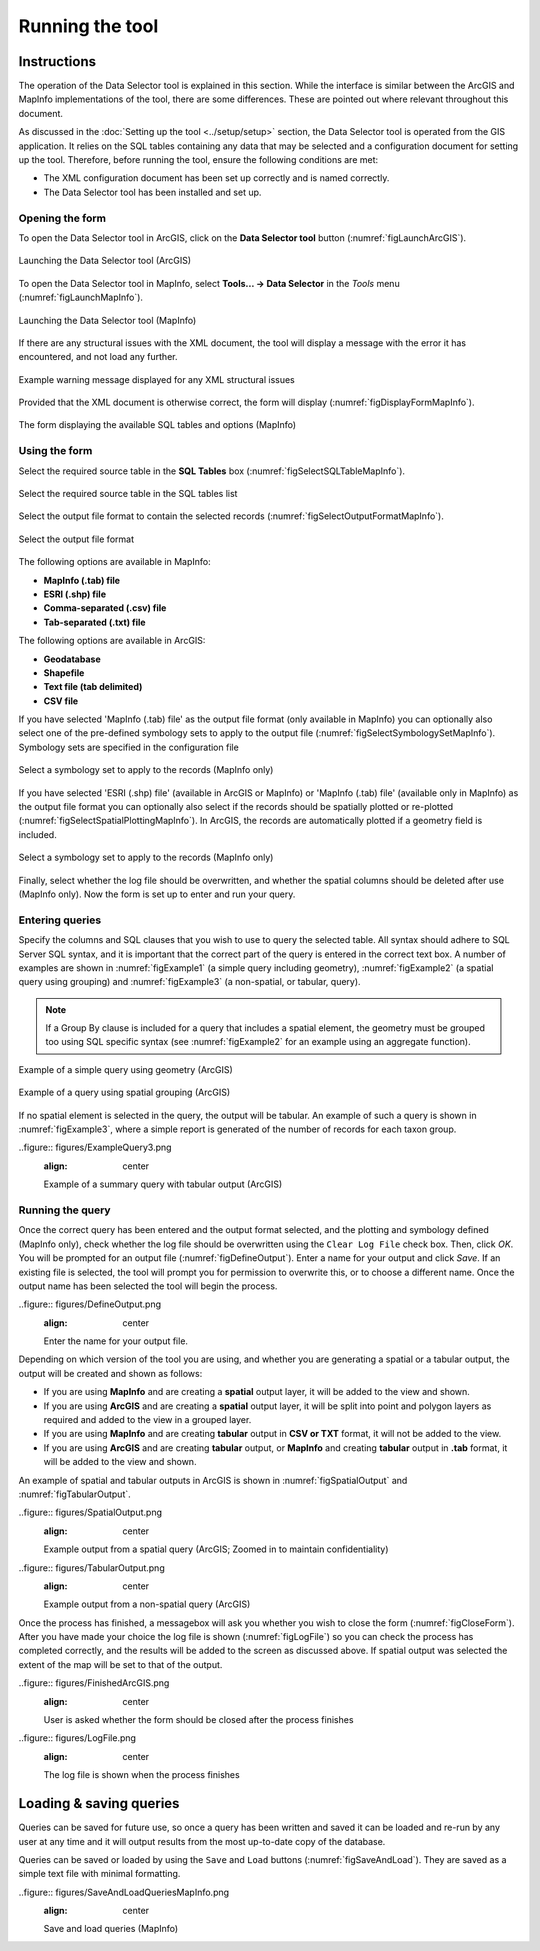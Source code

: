 .. index::
	single: Running the tool

****************
Running the tool
****************

Instructions
------------

The operation of the Data Selector tool is explained in this section. While the interface is similar between the ArcGIS and MapInfo implementations of the tool, there are some differences. These are pointed out where relevant throughout this document.

As discussed in the :doc:`Setting up the tool <../setup/setup>` section, the Data Selector tool is operated from the GIS application. It relies on the SQL tables containing any data that may be selected and a configuration document for setting up the tool. Therefore, before running the tool, ensure the following conditions are met:

- The XML configuration document has been set up correctly and is named correctly.
- The Data Selector tool has been installed and set up.

.. seealso::
	Please refer to the :doc:`setup <../setup/setup>` section for further information about any of these requirements.


.. raw:: latex

   \newpage

.. index::
	single: Opening the form

Opening the form
================

To open the Data Selector tool in ArcGIS, click on the **Data Selector tool** button (:numref:`figLaunchArcGIS`).

.. _figLaunchArcGIS:

.. figure:: figures/LaunchSelectorToolArcGIS.png
	:align: center

	Launching the Data Selector tool (ArcGIS)


To open the Data Selector tool in MapInfo, select **Tools... -> Data Selector** in the `Tools` menu (:numref:`figLaunchMapInfo`).

.. _figLaunchMapInfo:

.. figure:: figures/LaunchSelectorToolMapInfo.png
	:align: center

	Launching the Data Selector tool (MapInfo)


.. raw:: latex

   \newpage

If there are any structural issues with the XML document, the tool will display a message with the error it has encountered, and not load any further.

.. _figLaunchWarningArcGIS:

.. figure:: figures/LaunchWarningArcGIS.png
	:align: center

	Example warning message displayed for any XML structural issues


.. raw:: latex

   \newpage

Provided that the XML document is otherwise correct, the form will display (:numref:`figDisplayFormMapInfo`).

.. _figDisplayformMapInfo:

.. figure:: figures/DisplayFormMapInfo.png
	:align: center

	The form displaying the available SQL tables and options (MapInfo)


.. raw:: latex

   \newpage

.. index::
	single: Using the form

Using the form
==============

Select the required source table in the **SQL Tables** box (:numref:`figSelectSQLTableMapInfo`).

.. _figSelectSQLTableMapInfo:

.. figure:: figures/SelectSQLTableMapInfo.png
	:align: center

	Select the required source table in the SQL tables list


Select the output file format to contain the selected records (:numref:`figSelectOutputFormatMapInfo`).

.. _figSelectOutputFormatMapInfo:

.. figure:: figures/SelectOutputFormatMapInfo.png
	:align: center

	Select the output file format

The following options are available in MapInfo:

* **MapInfo (.tab) file**
* **ESRI (.shp) file**
* **Comma-separated (.csv) file**
* **Tab-separated (.txt) file**

The following options are available in ArcGIS:

* **Geodatabase**
* **Shapefile**
* **Text file (tab delimited)**
* **CSV file**


.. raw:: latex

   \newpage

If you have selected 'MapInfo (.tab) file' as the output file format (only available in MapInfo) you can optionally also select one of the pre-defined symbology sets to apply to the output file (:numref:`figSelectSymbologySetMapInfo`). Symbology sets are specified in the configuration file

.. _figSelectSymbologySetMapInfo:

.. figure:: figures/SelectSymbologySetMapInfo.png
	:align: center

	Select a symbology set to apply to the records (MapInfo only)



If you have selected 'ESRI (.shp) file' (available in ArcGIS or MapInfo) or 'MapInfo (.tab) file' (available only in MapInfo) as the output file format you can optionally also select if the records should be spatially plotted or re-plotted (:numref:`figSelectSpatialPlottingMapInfo`). In ArcGIS, the records are automatically plotted if a geometry field is included.

.. _figSelectSpatialPlottingMapInfo:

.. figure:: figures/SelectSpatialPlottingMapInfo.png
	:align: center

	Select a symbology set to apply to the records (MapInfo only)


Finally, select whether the log file should be overwritten, and whether the spatial columns should be deleted after use (MapInfo only). Now the form is set up to enter and run your query.

Entering queries
================

Specify the columns and SQL clauses that you wish to use to query the selected table. All syntax should adhere to SQL Server SQL syntax, and it is important that the correct part of the query is entered in the correct text box. A number of examples are shown in :numref:`figExample1` (a simple query including geometry), :numref:`figExample2` (a spatial query using grouping) and :numref:`figExample3` (a non-spatial, or tabular, query).

.. note::
	If a Group By clause is included for a query that includes a spatial element, the geometry must be grouped too using SQL specific syntax (see :numref:`figExample2` for an example using an aggregate function).

.. _figExample1:

.. figure:: figures/ExampleQuery1.png
	:align: center

	Example of a simple query using geometry (ArcGIS)


.. _figExample2:

.. figure:: figures/ExampleQuery2.png
	:align: center

	Example of a query using spatial grouping (ArcGIS)

If no spatial element is selected in the query, the output will be tabular. An example of such a query is shown in :numref:`figExample3`, where a simple report is generated of the number of records for each taxon group.

.. _figExample3:

..figure:: figures/ExampleQuery3.png
	:align: center

	Example of a summary query with tabular output (ArcGIS)


Running the query
=================

Once the correct query has been entered and the output format selected, and the plotting and symbology defined (MapInfo only), check whether the log file should be overwritten using the ``Clear Log File`` check box. Then, click `OK`. You will be prompted for an output file (:numref:`figDefineOutput`). Enter a name for your output and click `Save`. If an existing file is selected, the tool will prompt you for permission to overwrite this, or to choose a different name. Once the output name has been selected the tool will begin the process.

.. _figDefineOutput:

..figure:: figures/DefineOutput.png
	:align: center

	Enter the name for your output file.


Depending on which version of the tool you are using, and whether you are generating a spatial or a tabular output, the output will be created and shown as follows:

* If you are using **MapInfo** and are creating a **spatial** output layer, it will be added to the view and shown.
* If you are using **ArcGIS** and are creating a **spatial** output layer, it will be split into point and polygon layers as required and added to the view in a grouped layer.
* If you are using **MapInfo** and are creating **tabular** output in **CSV or TXT** format, it will not be added to the view.
* If you are using **ArcGIS** and are creating **tabular** output, or **MapInfo** and creating **tabular** output in **.tab** format, it will be added to the view and shown.

An example of spatial and tabular outputs in ArcGIS is shown in :numref:`figSpatialOutput` and :numref:`figTabularOutput`. 

.. _figSpatialOutput:

..figure:: figures/SpatialOutput.png
	:align: center

	Example output from a spatial query (ArcGIS; Zoomed in to maintain confidentiality)


.. _figTabularOutput:

..figure:: figures/TabularOutput.png
	:align: center

	Example output from a non-spatial query (ArcGIS)

Once the process has finished, a messagebox will ask you whether you wish to close the form (:numref:`figCloseForm`). After you have made your choice the log file is shown (:numref:`figLogFile`) so you can check the process has completed correctly, and the results will be added to the screen as discussed above. If spatial output was selected the extent of the map will be set to that of the output.

.. _figCloseForm:

..figure:: figures/FinishedArcGIS.png
	:align: center

	User is asked whether the form should be closed after the process finishes

.. _figLogFile:

..figure:: figures/LogFile.png
	:align: center

	The log file is shown when the process finishes


Loading & saving queries
------------------------

Queries can be saved for future use, so once a query has been written and saved it can be loaded and re-run by any user at any time and it will output results from the most up-to-date copy of the database.

Queries can be saved or loaded by using the ``Save`` and ``Load`` buttons (:numref:`figSaveAndLoad`). They are saved as a simple text file with minimal formatting.

.. _figSaveAndLoad:

..figure:: figures/SaveAndLoadQueriesMapInfo.png
	:align: center

	Save and load queries (MapInfo)

